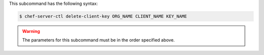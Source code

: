 .. The contents of this file are included in multiple topics.
.. This file describes a command or a sub-command for chef-server-ctl.
.. This file should not be changed in a way that hinders its ability to appear in multiple documentation sets.


This subcommand has the following syntax:

.. code-block:: bash

   $ chef-server-ctl delete-client-key ORG_NAME CLIENT_NAME KEY_NAME

.. warning:: The parameters for this subcommand must be in the order specified above.
